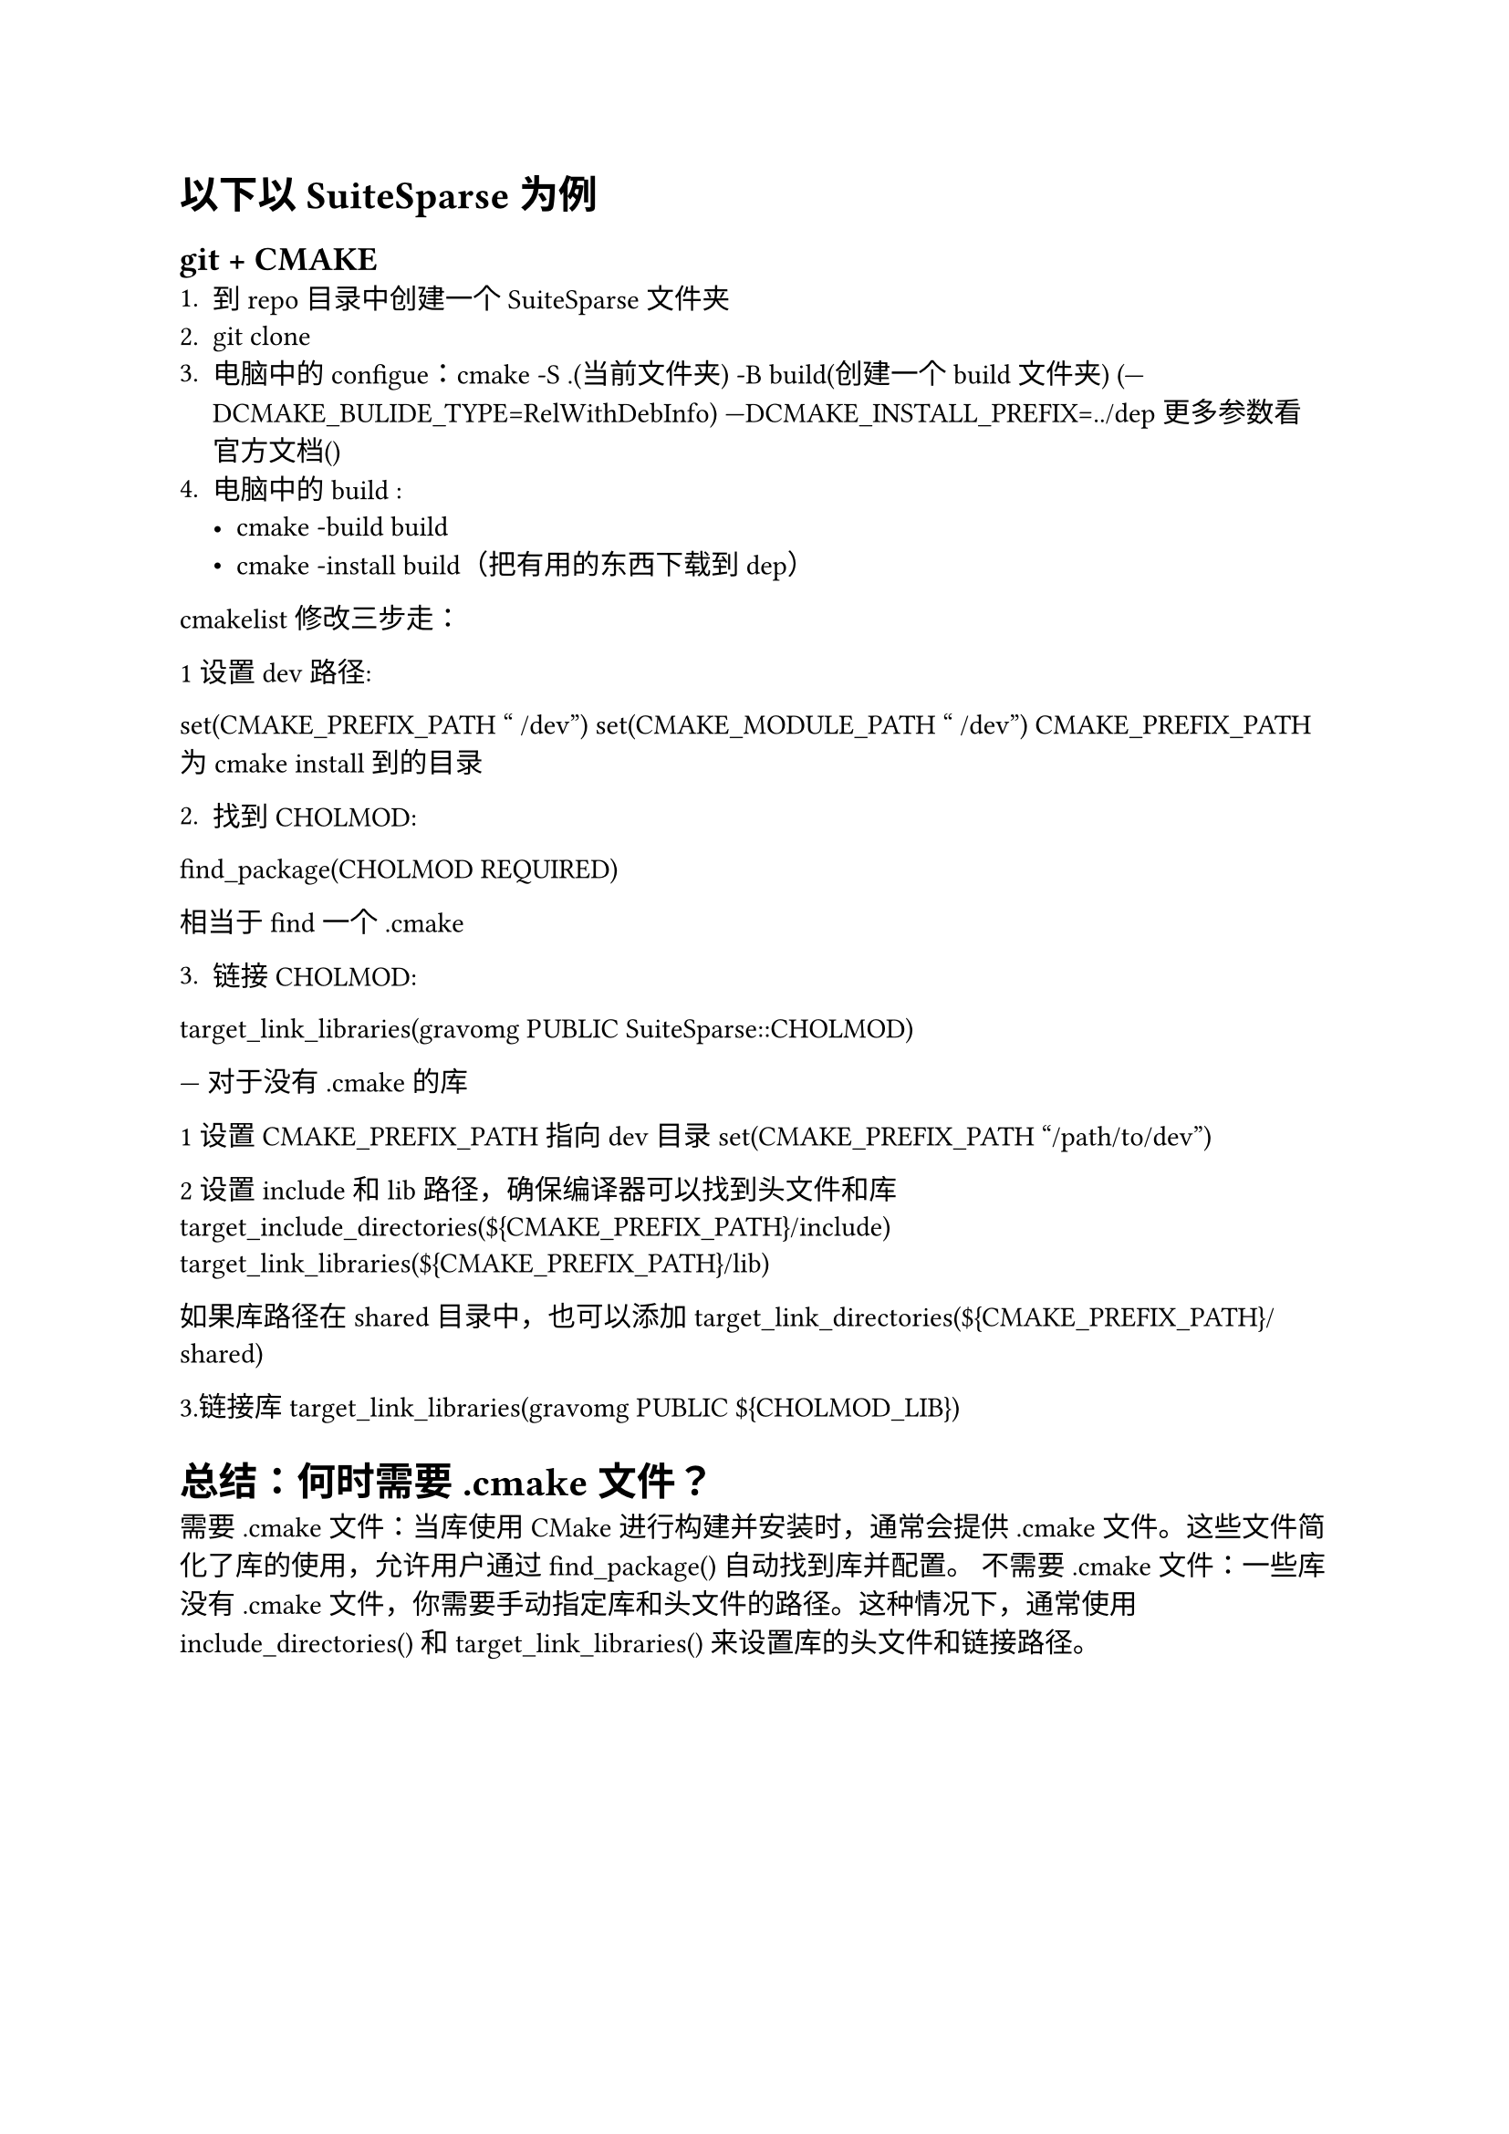 = 以下以SuiteSparse为例

== git + CMAKE
1. 到repo目录中创建一个SuiteSparse文件夹
2. git clone 
3. 电脑中的configue：cmake -S .(当前文件夹) -B build(创建一个build文件夹) (—DCMAKE_BULIDE_TYPE=RelWithDebInfo) —DCMAKE_INSTALL_PREFIX=../dep 更多参数看官方文档()
4. 电脑中的build : 
  - cmake -build build
  - cmake -install build（把有用的东西下载到dep） 


cmakelist修改三步走：

1设置dev路径:

set(CMAKE_PREFIX_PATH "~/dev") set(CMAKE_MODULE_PATH "~/dev") 
CMAKE_PREFIX_PATH 为 cmake install 到的目录

2. 找到 CHOLMOD:

find_package(CHOLMOD REQUIRED) 

相当于 find 一个 .cmake

3. 链接 CHOLMOD:

target_link_libraries(gravomg PUBLIC SuiteSparse::CHOLMOD) 

---
对于没有 .cmake 的库

1 设置 CMAKE_PREFIX_PATH 指向 dev 目录
set(CMAKE_PREFIX_PATH "/path/to/dev")

2 设置 include 和 lib 路径，确保编译器可以找到头文件和库
target_include_directories(\${CMAKE_PREFIX_PATH}/include)
target_link_libraries(\${CMAKE_PREFIX_PATH}/lib)

如果库路径在 shared 目录中，也可以添加
target_link_directories(\${CMAKE_PREFIX_PATH}/shared)

3.链接库
target_link_libraries(gravomg PUBLIC \${CHOLMOD_LIB})

= 总结：何时需要 .cmake 文件？
需要 .cmake 文件：当库使用 CMake 进行构建并安装时，通常会提供 .cmake 文件。这些文件简化了库的使用，允许用户通过 find_package() 自动找到库并配置。
不需要 .cmake 文件：一些库没有 .cmake 文件，你需要手动指定库和头文件的路径。这种情况下，通常使用 include_directories() 和 target_link_libraries() 来设置库的头文件和链接路径。
